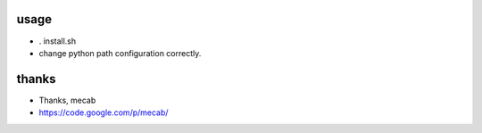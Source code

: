 
usage
=============

* . install.sh
* change python path configuration correctly.

thanks
===================

* Thanks, mecab
* https://code.google.com/p/mecab/


